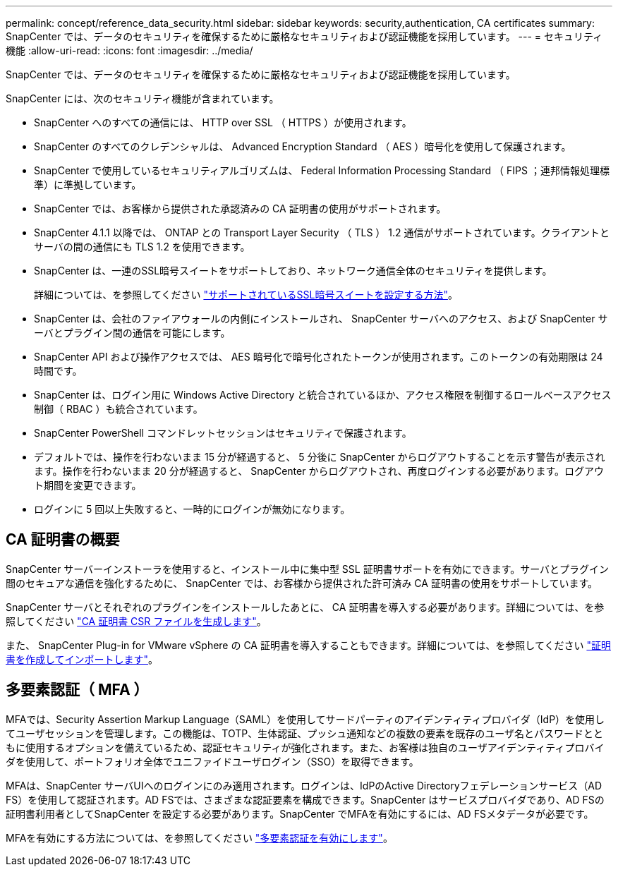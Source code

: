 ---
permalink: concept/reference_data_security.html 
sidebar: sidebar 
keywords: security,authentication, CA certificates 
summary: SnapCenter では、データのセキュリティを確保するために厳格なセキュリティおよび認証機能を採用しています。 
---
= セキュリティ機能
:allow-uri-read: 
:icons: font
:imagesdir: ../media/


[role="lead"]
SnapCenter では、データのセキュリティを確保するために厳格なセキュリティおよび認証機能を採用しています。

SnapCenter には、次のセキュリティ機能が含まれています。

* SnapCenter へのすべての通信には、 HTTP over SSL （ HTTPS ）が使用されます。
* SnapCenter のすべてのクレデンシャルは、 Advanced Encryption Standard （ AES ）暗号化を使用して保護されます。
* SnapCenter で使用しているセキュリティアルゴリズムは、 Federal Information Processing Standard （ FIPS ；連邦情報処理標準）に準拠しています。
* SnapCenter では、お客様から提供された承認済みの CA 証明書の使用がサポートされます。
* SnapCenter 4.1.1 以降では、 ONTAP との Transport Layer Security （ TLS ） 1.2 通信がサポートされています。クライアントとサーバの間の通信にも TLS 1.2 を使用できます。
* SnapCenter は、一連のSSL暗号スイートをサポートしており、ネットワーク通信全体のセキュリティを提供します。
+
詳細については、を参照してください https://kb.netapp.com/Advice_and_Troubleshooting/Data_Protection_and_Security/SnapCenter/How_to_configure_the_supported_SSL_Cipher_Suite["サポートされているSSL暗号スイートを設定する方法"]。

* SnapCenter は、会社のファイアウォールの内側にインストールされ、 SnapCenter サーバへのアクセス、および SnapCenter サーバとプラグイン間の通信を可能にします。
* SnapCenter API および操作アクセスでは、 AES 暗号化で暗号化されたトークンが使用されます。このトークンの有効期限は 24 時間です。
* SnapCenter は、ログイン用に Windows Active Directory と統合されているほか、アクセス権限を制御するロールベースアクセス制御（ RBAC ）も統合されています。
* SnapCenter PowerShell コマンドレットセッションはセキュリティで保護されます。
* デフォルトでは、操作を行わないまま 15 分が経過すると、 5 分後に SnapCenter からログアウトすることを示す警告が表示されます。操作を行わないまま 20 分が経過すると、 SnapCenter からログアウトされ、再度ログインする必要があります。ログアウト期間を変更できます。
* ログインに 5 回以上失敗すると、一時的にログインが無効になります。




== CA 証明書の概要

SnapCenter サーバーインストーラを使用すると、インストール中に集中型 SSL 証明書サポートを有効にできます。サーバとプラグイン間のセキュアな通信を強化するために、 SnapCenter では、お客様から提供された許可済み CA 証明書の使用をサポートしています。

SnapCenter サーバとそれぞれのプラグインをインストールしたあとに、 CA 証明書を導入する必要があります。詳細については、を参照してください link:../install/reference_generate_CA_certificate_CSR_file.html["CA 証明書 CSR ファイルを生成します"]。

また、 SnapCenter Plug-in for VMware vSphere の CA 証明書を導入することもできます。詳細については、を参照してください https://docs.netapp.com/us-en/sc-plugin-vmware-vsphere/scpivs44_manage_snapcenter_plug-in_for_vmware_vsphere.html#create-and-import-certificates["証明書を作成してインポートします"^]。



== 多要素認証（ MFA ）

MFAでは、Security Assertion Markup Language（SAML）を使用してサードパーティのアイデンティティプロバイダ（IdP）を使用してユーザセッションを管理します。この機能は、TOTP、生体認証、プッシュ通知などの複数の要素を既存のユーザ名とパスワードとともに使用するオプションを備えているため、認証セキュリティが強化されます。また、お客様は独自のユーザアイデンティティプロバイダを使用して、ポートフォリオ全体でユニファイドユーザログイン（SSO）を取得できます。

MFAは、SnapCenter サーバUIへのログインにのみ適用されます。ログインは、IdPのActive Directoryフェデレーションサービス（AD FS）を使用して認証されます。AD FSでは、さまざまな認証要素を構成できます。SnapCenter はサービスプロバイダであり、AD FSの証明書利用者としてSnapCenter を設定する必要があります。SnapCenter でMFAを有効にするには、AD FSメタデータが必要です。

MFAを有効にする方法については、を参照してください link:../install/enable_multifactor_authentication.html["多要素認証を有効にします"]。
